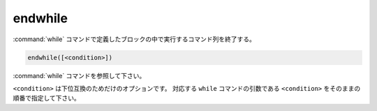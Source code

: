 endwhile
--------

:command:`while` コマンドで定義したブロックの中で実行するコマンド列を終了する。

.. code-block:: cmake

  endwhile([<condition>])

:command:`while` コマンドを参照して下さい。

``<condition>`` は下位互換のためだけのオプションです。
対応する ``while`` コマンドの引数である ``<condition>`` をそのままの順番で指定して下さい。

